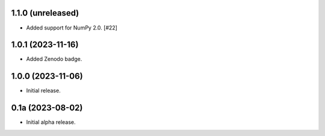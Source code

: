 1.1.0 (unreleased)
------------------

- Added support for NumPy 2.0. [#22]

1.0.1 (2023-11-16)
------------------

- Added Zenodo badge.


1.0.0 (2023-11-06)
------------------

- Initial release.


0.1a (2023-08-02)
-----------------

- Initial alpha release.
